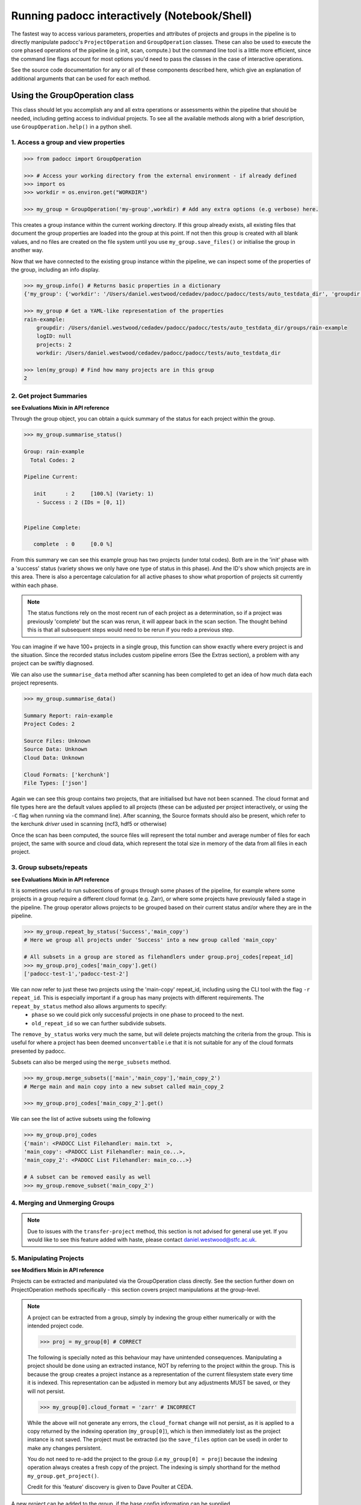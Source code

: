 =============================================
Running padocc interactively (Notebook/Shell)
=============================================

The fastest way to access various parameters, properties and attributes of projects and groups in the pipeline is to directly manipulate padocc's ``ProjectOperation`` and ``GroupOperation`` classes. These can also be used to execute the core ``phased`` operations of the pipeline (e.g init, scan, compute.) but the command line tool is a little more efficient, since the command line flags account for most options you'd need to pass the classes in the case of interactive operations.

See the source code documentation for any or all of these components described here, which give an explanation of additional arguments that can be used for each method.

Using the GroupOperation class
==============================

This class should let you accomplish any and all extra operations or assessments within the pipeline that should be needed, including getting access to individual projects. To see all the available methods along with a brief description, use ``GroupOperation.help()`` in a python shell.

1. Access a group and view properties
-------------------------------------

.. code:: python

    >>> from padocc import GroupOperation

    >>> # Access your working directory from the external environment - if already defined
    >>> import os
    >>> workdir = os.environ.get("WORKDIR")

    >>> my_group = GroupOperation('my-group',workdir) # Add any extra options (e.g verbose) here.

This creates a group instance within the current working directory. If this group already exists, all existing files that document the group properties are loaded into the group at this point. If not then this group is created with all blank values, and no files are created on the file system until you use ``my_group.save_files()`` or initialise the group in another way.

Now that we have connected to the existing group instance within the pipeline, we can inspect some of the properties of the group, including an info display.

.. code:: python
    
    >>> my_group.info() # Returns basic properties in a dictionary
    {'my_group': {'workdir': '/Users/daniel.westwood/cedadev/padocc/padocc/tests/auto_testdata_dir', 'groupdir': '/Users/daniel.westwood/cedadev/padocc/padocc/tests/auto_testdata_dir/groups/my_group', 'projects': 2, 'logID': None}}

    >>> my_group # Get a YAML-like representation of the properties
    rain-example:
        groupdir: /Users/daniel.westwood/cedadev/padocc/padocc/tests/auto_testdata_dir/groups/rain-example
        logID: null
        projects: 2
        workdir: /Users/daniel.westwood/cedadev/padocc/padocc/tests/auto_testdata_dir

    >>> len(my_group) # Find how many projects are in this group
    2

2. Get project Summaries
------------------------
**see Evaluations Mixin in API reference**

Through the group object, you can obtain a quick summary of the status for each project within the group.

.. code:: python

    >>> my_group.summarise_status()

    Group: rain-example
      Total Codes: 2

    Pipeline Current:

       init      : 2     [100.%] (Variety: 1)
        - Success : 2 (IDs = [0, 1])


    Pipeline Complete:

       complete  : 0     [0.0 %]

From this summary we can see this example group has two projects (under total codes). Both are in the 'init' phase with a 'success' status (variety shows we only have one type of status in this phase). And the ID's show which projects are in this area. There is also a percentage calculation for all active phases to show what proportion of projects sit currently within each phase.

.. note::

    The status functions rely on the most recent run of each project as a determination, so if a project was previously 'complete' but the scan was rerun, it will appear back in the scan section. The thought behind this is that all subsequent steps would need to be rerun if you redo a previous step.

You can imagine if we have 100+ projects in a single group, this function can show exactly where every project is and the situation. Since the recorded status includes custom pipeline errors (See the Extras section), a problem with any project can be swiftly diagnosed. 

We can also use the ``summarise_data`` method after scanning has been completed to get an idea of how much data each project represents.

.. code:: python

    >>> my_group.summarise_data()

    Summary Report: rain-example
    Project Codes: 2

    Source Files: Unknown
    Source Data: Unknown
    Cloud Data: Unknown

    Cloud Formats: ['kerchunk']
    File Types: ['json']

Again we can see this group contains two projects, that are initialised but have not been scanned. The cloud format and file types here are the default values applied to all projects (these can be adjusted per project interactively, or using the ``-C`` flag when running via the command line). After scanning, the Source formats should also be present, which refer to the kerchunk *driver* used in scanning (ncf3, hdf5 or otherwise)

Once the scan has been computed, the source files will represent the total number and average number of files for each project, the same with source and cloud data, which represent the total size in memory of the data from all files in each project.

3. Group subsets/repeats
------------------------

**see Evaluations Mixin in API reference**

It is sometimes useful to run subsections of groups through some phases of the pipeline, for example where some projects in a group require a different cloud format (e.g. Zarr), or where some projects have previously failed a stage in the pipeline. The group operator allows projects to be grouped based on their current status and/or where they are in the pipeline.

.. code:: python

    >>> my_group.repeat_by_status('Success','main_copy')
    # Here we group all projects under 'Success' into a new group called 'main_copy'

    # All subsets in a group are stored as filehandlers under group.proj_codes[repeat_id]
    >>> my_group.proj_codes['main_copy'].get()
    ['padocc-test-1','padocc-test-2']

We can now refer to just these two projects using the 'main-copy' repeat_id, including using the CLI tool with the flag ``-r repeat_id``. This is especially important if a group has many projects with different requirements. The ``repeat_by_status`` method also allows arguments to specify:
 - ``phase`` so we could pick only successful projects in one phase to proceed to the next.
 - ``old_repeat_id`` so we can further subdivide subsets.

The ``remove_by_status`` works very much the same, but will delete projects matching the criteria from the group. This is useful for where a project has been deemed ``unconvertable`` i.e that it is not suitable for any of the cloud formats presented by padocc.

Subsets can also be merged using the ``merge_subsets`` method.

.. code:: python

    >>> my_group.merge_subsets(['main','main_copy'],'main_copy_2')
    # Merge main and main copy into a new subset called main_copy_2

    >>> my_group.proj_codes['main_copy_2'].get()

We can see the list of active subsets using the following

.. code:: python

    >>> my_group.proj_codes
    {'main': <PADOCC List Filehandler: main.txt  >,
    'main_copy': <PADOCC List Filehandler: main_co...>,
    'main_copy_2': <PADOCC List Filehandler: main_co...>}

    # A subset can be removed easily as well
    >>> my_group.remove_subset('main_copy_2')

4. Merging and Unmerging Groups
-------------------------------

.. note::

    Due to issues with the ``transfer-project`` method, this section is not advised for general use yet. If you would like to see this feature added with haste, please contact `daniel.westwood@stfc.ac.uk <daniel.westwood@stfc.ac.uk>`_.

5. Manipulating Projects
------------------------

**see Modifiers Mixin in API reference**

Projects can be extracted and manipulated via the GroupOperation class directly. See the section further down on ProjectOperation methods specifically - this section covers project manipulations at the group-level.

.. note::

    A project can be extracted from a group, simply by indexing the group either numerically or with the intended project code.

    .. code:: python
        
        >>> proj = my_group[0] # CORRECT

    The following is specially noted as this behaviour may have unintended consequences. Manipulating a project should be done using an extracted instance, NOT by referring to the project within the group. This is because the group creates a project instance as a representation of the current filesystem state every time it is indexed. This representation can be adjusted in memory but any adjustments MUST be saved, or they will not persist.

    .. code:: python

        >>> my_group[0].cloud_format = 'zarr' # INCORRECT

    While the above will not generate any errors, the ``cloud_format`` change will not persist, as it is applied to a copy returned by the indexing operation (``my_group[0]``), which is then immediately lost as the project instance is not saved. The project must be extracted (so the ``save_files`` option can be used) in order to make any changes persistent.

    You do not need to re-add the project to the group (i.e ``my_group[0] = proj``) because the indexing operation always creates a fresh copy of the project. The indexing is simply shorthand for the method ``my_group.get_project()``.

    Credit for this 'feature' discovery is given to Dave Poulter at CEDA.

A new project can be added to the group, if the base config information can be supplied.

.. code:: python

    >>> base_config = {
        'proj_code':'new_id', 
        'pattern':'directory/*.nc',
        'updates':'path/to/updates.json',
        'removals':'path/to/removals.json'
    }
    >>> my_group.add_project(base_config)

The ``pattern`` attribute can be replaced with a path to a file containing a list of the source files. ``updates`` can be used where attributes in the final datasets should be changed to a different value (this can also be accomplished later using the ProjectOperation). The same is true for the ``removals`` in the case for attributes that should be omitted. 

``substitutions`` can also be provided here if for example the filelist being given contains a set of files that have since moved (i.e their absolute paths have changed). Since this change applies to the datasets in the filelist, the above example would then become:

.. code:: python

    >>> base_config = {
        'proj_code':'new_id', 
        'pattern':'directory/*.nc',
        'updates':'path/to/updates.json',
        'removals':'path/to/removals.json'
        'substitutions':{
            'datasets':{
                'old_dir':'new_dir'
            }
        }
    }
    >>> my_group.add_project(base_config)

You can easily check this project has been added by inspecting the group in a few ways. Adding a project creates an inaccessible ProjectOperation instance within the group, which is then immediately saved, along with the adjustments to group files (i.e the ``proj_codes['main']`` list).

.. code:: python

    >>> my_group
    rain-example:
      groupdir: /Users/daniel.westwood/cedadev/padocc/padocc/tests/auto_testdata_dir/groups/rain-example
      logID: null
      projects: 3 # Now increased to three
      workdir: /Users/daniel.westwood/cedadev/padocc/padocc/tests/auto_testdata_dir

    >>> my_group.proj_codes['main'].get()
    ['padocc-test-1', 'padocc-test-2','new_id']

Deleting a project can be done in the same way and is also automatically saved (if not in dryrun mode) with the requested project code removed from all relevant files. Since this option is only available interactively, you will then be prompted to confirm deletion of the project, to double check before you delete the wrong one!

If you want to skip the double check, add ``ask=False`` to the ``remove_project`` operation.

A project can also be transferred between two group instances using the following.

.. code:: python
    
    >>> # Using another already-initialised group called group2
    >>> my_group.transfer_project('padocc-test-3',my_group2)

.. note::

    Developer note (05/02/25): The transfer project mechanism is currently in alpha deployment, and is known to exhibit inconsistent behaviour when trying to transfer a project to a new uninitialised group. This is an ongoing issue.

6. Completion of a group of projects
------------------------------------

As of padocc v1.3.2, the Group operator now includes a ``complete_group`` method, which can be used to extract all created products from all projects in a group. This replaces the previous method which would involve running the validation phase in a specific way. This method requires a **completion directory** where all products will be copied. Project codes and revisions are applied at this stage to the copied products, whereas inside the pipeline most products are not referred to by their project codes.

.. code:: python
    
    >>> # With my_group initialised with 'verbose as true'
    >>> my_group.complete_group('my_home_dir/completed_datasets')
    INFO [group-operation]: Verifying completion directory exists
    INFO [group-operation]: Completing 2/2 projects for my-group
    INFO [group-operation]: Updated new status: complete - Success
    INFO [group-operation]: Updated new status: complete - Success

You can then check inside the ``completed_datasets`` directory to verify all products are present. For each kerchunk/zarr dataset you will also see a ``.nca`` CFA dataset file, which follows the Climate Forecast Aggregation conventions (see https://cedadev.github.io/CFAPyX/ for more details). These can be used locally with Xarray to open the dataset.

Using the ProjectOperation class
================================

As stated above, projects can be extracted and manipulated via the GroupOperation class directly. See the note from the section above about why project extraction is crucial and why properties of a project should not be adjusted by referencing the group class.

1. General access to a project
------------------------------

The easiest way to access a specific project within a group is by extracting it from the group itself, as all necessary configurations will be passed on from the group.

.. code:: python

    >>> proj = my_group[0] # Could also index by 'proj_code'

Alternatively, a project can be instantiated outside the group class, if the configurations are given accordingly.

.. code:: python

    >>> from padocc import ProjectOperation
    >>> proj = ProjectOperation('padocc-test-1',workdir, groupID='my_group')

Note here that if you have added any extra flags to the group (verbose, dryrun etc.), these will also need to be added to the project if you have initialised it this way. If you pull it from the group, the configurations will be transferred without further input.

The project class has similar UI features to the group class. There is a ``help`` class method (called from an instance OR by ``ProjectOperation.help()``), as well as an ``info`` section.

.. code:: python

    >>> proj.info()
    {'padocc-test-1': {'Group': 'rain-example',
    'Phase': 'init',
    'File count': 5,
    'Revision': 'kj1.1'}}
    >>> proj
    padocc-test-1:
      File count: 5
      Group: rain-example
      Phase: init
      Revision: kj1.1

See the Extra Details section on how the revisions system works. By default all revisions start as 1.1 with a prefix that denotes the default cloud format 'kerchunk' and file type 'json'.

2. Editable properties
----------------------

Specific properties of any project are 'editable', meaning they can be altered through the use of padocc tools, rather than by editing the files themselves (this should be avoided as some data would become out-of-sync, not to mention the difficulty with editing individual files in a large directory structure).

.. code:: python

    >>> proj.cloud_format = 'zarr'
    # This will automatically adjust the 'file_type' parameter to None where it is normally 'json' as default.

    # This change will be persistent only for this instance, unless the project files are saved.
    >>> proj.save_files()

    # After saving files, any new project instances extracted from the group will read from the filesystem including those new changes.

    >>> proj.minor_version_increment()
    # After any attribute changes to the dataset, the minor version should be updated

    >>> proj.version_no
    '1.2'

.. note::
    
    Developer's Note (05/02/25): The Major version increment is reserved for changes to the data in a dataset (i.e when a source file is replaced), however this is not currently implemented as this feature is still in active development. If source files change during the operation of the pipeline, you will need to restart the processing of the project, making previous files obsolete. (You may also need to add the ``-f`` or ``forceful=True`` option to overwrite old content).

3. Datasets attached to the project
-----------------------------------

**see Datasets Mixin in API reference**

As part of the project, several filehandler objects exist for accessing cloud products that have been created. Each project has a ``kfile`` , ``kstore`` and ``zstore`` filehandler attached that can be accessed as a property. These filehandlers have numerous helpful methods that can be used to inspect the results of the pipeline (see the Filehandlers API reference), but here we focus on the ability to open the dataset.

Additionally, the ``dataset`` property of each project points at whichever of the above three options aligns with the current selection of ``cloud_format`` and ``file_type``. There is also a ``cfa_dataset`` property dataset (see the details of CFA in the Inspiration section)

All these filehandlers can be used to open the product as an xarray dataset for analysis/testing purposes.

.. code:: python

    >>> proj.dataset.open_dataset()
    [xarray dataset representation]

Additional configurations - if required - can be passed to xarray as kwargs to the ``open_dataset`` method above for any of the filehandlers. Be aware that if you try to access a product that does not exist, there will likely be a ``FileNotFoundError`` within the pipeline.

The dataset mixin also adds an ``update_attribute`` method which allows direct manipulation of the attributes for any of the above filehandlers if needed. This is supplemental to the ``updates`` and ``removals`` options provided on initialisation.

.. code:: python

    >>> proj.update_attribute('target_id', 0, target='kfile')
    >>> proj.kfile.close()
    # The standard project 'save_files' does not cover the dataset filehandlers

Here we are editing the ``target_id`` attribute of the kerchunk dataset. Removals are currently not supported, but will almost certainly be included in a future release.

4. Status of the project
------------------------

**See Status Mixin in API reference**

Each project includes a few useful functions (also used by methods in the group object) to assess the current status.

.. code:: python

    >>> proj.get_last_run()
    [None,None] # Our project has not been run through a phase yet

    >>> proj.get_last_status()
    'init,Success,15:04 02/05/25,' # Project was initialised with success at the given timestamp.

For any previous phase, the logs from that run can be extracted using ``get_`` or ``show_log_contents`` for a specific phase, where ``get`` returns a string representation of the logs, and ``show`` displays them to the screen, along with some extra details and a 'rerun' command. 

.. code:: python

    >>> proj.get_log_contents('scan')
    [will give all logs recorded in this phase]

5. STAC Representation of a project
-----------------------------------

Finally, to extract the metadata around a project as a STAC record, a mapper can be provided that maps pipeline-based properties to values in the resulting STAC record, which can then be given to the ``get_stac_representation`` method.

.. code:: python

    >>> stac_mapper = {
        "cloud_format": ("property@cloud_format",None),
        "source_fmt": ("detail_cfg@source_format",None)
    }
    >>> stac_record = proj.get_stac_representation(stac_mapper)

In the above basic example, we extract two attributes from the pipeline, one being the cloud format property of the project (which is referenced with the above syntax) and the other being a value from the detail_cfg file. The tuple input is required, as a default option must be given in the case that a property cannot be retrieved.

The stac mapper can be applied to all members of a group using ``group.get_stac_representation`` which will return a combined dictionary of all the stac records from all the projects.
